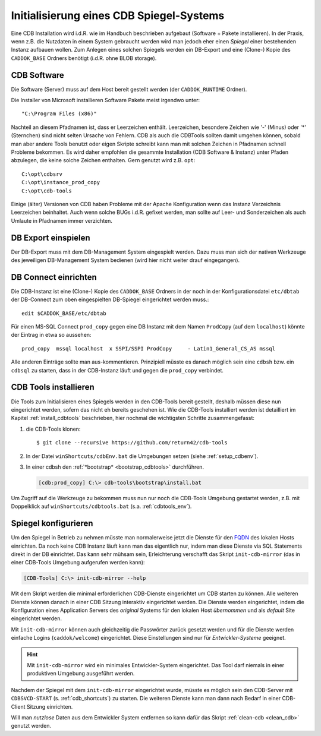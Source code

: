.. -*- coding: utf-8; mode: rst -*-

.. _FQDN: https://en.wikipedia.org/wiki/Fully_qualified_domain_name

================================================================================
Initialisierung eines CDB Spiegel-Systems
================================================================================

Eine CDB Installation wird i.d.R. wie im Handbuch beschrieben aufgebaut
(Software + Pakete installieren). In der Praxis, wenn z.B. die Nutzdaten in
einem System gebraucht werden wird man jedoch eher einen *Spiegel* einer
bestehenden Instanz aufbauen wollen.  Zum Anlegen eines solchen Spiegels werden
ein DB-Export und eine (Clone-) Kopie des ``CADDOK_BASE`` Ordners benötigt
(i.d.R. ohne BLOB storage).


CDB Software
============

Die Software (Server) muss auf dem Host bereit gestellt werden (der
``CADDOK_RUNTIME`` Ordner).

Die Installer von Microsoft installieren Software Pakete meist irgendwo unter::

  "C:\Program Files (x86)"

Nachteil an diesem Pfadnamen ist, dass er Leerzeichen enthält. Leerzeichen,
besondere Zeichen wie '-' (Minus) oder '\*' (Sternchen) sind nicht selten
Ursache von Fehlern. CDB als auch die CDBTools sollten damit umgehen können,
sobald man aber andere Tools benutzt oder eigen Skripte schreibt kann man mit
solchen Zeichen in Pfadnamen schnell Probleme bekommen. Es wird daher empfohlen
die gesammte Installation (CDB Software & Instanz) unter Pfaden abzulegen, die
keine solche Zeichen enthalten. Gern genutzt wird z.B. ``opt``::

  C:\opt\cdbsrv
  C:\opt\instance_prod_copy
  C:\opt\cdb-tools

Einige (älter) Versionen von CDB haben Probleme mit der Apache Konfiguration
wenn das Instanz Verzeichnis Leerzeichen beinhaltet. Auch wenn solche BUGs
i.d.R. gefixet werden, man sollte auf Leer- und Sonderzeichen als auch Umlaute
in Pfadnamen immer verzichten.


DB Export einspielen
====================

Der DB-Export muss mit dem DB-Management System eingespielt werden.  Dazu muss
man sich der nativen Werkzeuge des jeweiligen DB-Management System bedienen
(wird hier nicht weiter drauf eingegangen).


DB Connect einrichten
=====================

Die CDB-Instanz ist eine (Clone-) Kopie des ``CADDOK_BASE`` Ordners in der noch
in der Konfigurationsdatei ``etc/dbtab`` der DB-Connect zum oben eingespielten
DB-Spiegel eingerichtet werden muss.::

  edit $CADDOK_BASE/etc/dbtab

Für einen MS-SQL Connect ``prod_copy`` gegen eine DB Instanz mit dem Namen
``ProdCopy`` (auf dem ``localhost``) könnte der Eintrag in etwa so aussehen::

  prod_copy  mssql localhost  x SSPI/SSPI ProdCopy     - Latin1_General_CS_AS mssql

Alle anderen Einträge sollte man aus-kommentieren.  Prinzipiell müsste es danach
möglich sein eine ``cdbsh`` bzw. ein ``cdbsql`` zu starten, dass in der
CDB-Instanz läuft und gegen die ``prod_copy`` verbindet.


CDB Tools installieren
======================

Die Tools zum Initialisieren eines Spiegels werden in den CDB-Tools bereit
gestellt, deshalb müssen diese nun eingerichtet werden, sofern das nicht eh
bereits geschehen ist. Wie die CDB-Tools installiert werden ist detailliert im
Kapitel :ref:`install_cdbtools` beschrieben, hier nochmal die wichtigsten
Schritte zusammengefasst:

1. die CDB-Tools klonen::

     $ git clone --recursive https://github.com/return42/cdb-tools

2. In der Datei ``winShortcuts/cdbEnv.bat`` die Umgebungen setzen (siehe
   :ref:`setup_cdbenv`).

3. In einer cdbsh den :ref:`*bootstrap* <bootstrap_cdbtools>` durchführen.

   .. code-block:: dosbatch

      [cdb:prod_copy] C:\> cdb-tools\bootstrap\install.bat

Um Zugriff auf die Werkzeuge zu bekommen muss nun nur noch die CDB-Tools
Umgebung gestartet werden, z.B. mit Doppelklick auf ``winShortcuts/cdbtools.bat``
(s.a. :ref:`cdbtools_env`).


Spiegel konfigurieren
=====================

Um den Spiegel in Betrieb zu nehmen müsste man normalerweise jetzt die Dienste
für den FQDN_ des lokalen Hosts einrichten. Da noch keine CDB Instanz läuft kann
man das eigentlich nur, indem man diese Dienste via SQL Statements direkt in der
DB einrichtet. Das kann sehr mühsam sein, Erleichterung verschafft das Skript
``init-cdb-mirror`` (das in einer CDB-Tools Umgebung aufgerufen werden kann):

.. code-block:: dosbatch

  [CDB-Tools] C:\> init-cdb-mirror --help

Mit dem Skript werden die minimal erforderlichen CDB-Dienste eingerichtet um CDB
starten zu können. Alle weiteren Dienste können danach in einer CDB Sitzung
interaktiv eingerichtet werden. Die Dienste werden eingerichtet, indem die
Konfiguration eines Application Servers des *original* Systems für den lokalen
Host *übernommen* und als *default* Site eingerichtet werden.

Mit ``init-cdb-mirror`` können auch gleichzeitig die Passwörter zurück gesetzt
werden und für die Dienste werden einfache Logins (``caddok/welcome``)
eingerichtet. Diese Einstellungen sind nur für *Entwickler-Systeme* geeignet.

.. hint::

   Mit ``init-cdb-mirror`` wird ein minimales Entwickler-System eingerichtet.
   Das Tool darf niemals in einer produktiven Umgebung ausgeführt werden.

Nachdem der Spiegel mit dem ``init-cdb-mirror`` eingerichtet wurde, müsste es
möglich sein den CDB-Server mit ``CDBSVCD-START`` (s. :ref:`cdb_shortcuts`) zu
starten. Die weiteren Dienste kann man dann nach Bedarf in einer CDB-Client
Sitzung einrichten.

Will man *nutzlose* Daten aus dem Entwickler System entfernen so kann dafür das
Skript :ref:`clean-cdb <clean_cdb>` genutzt werden.

